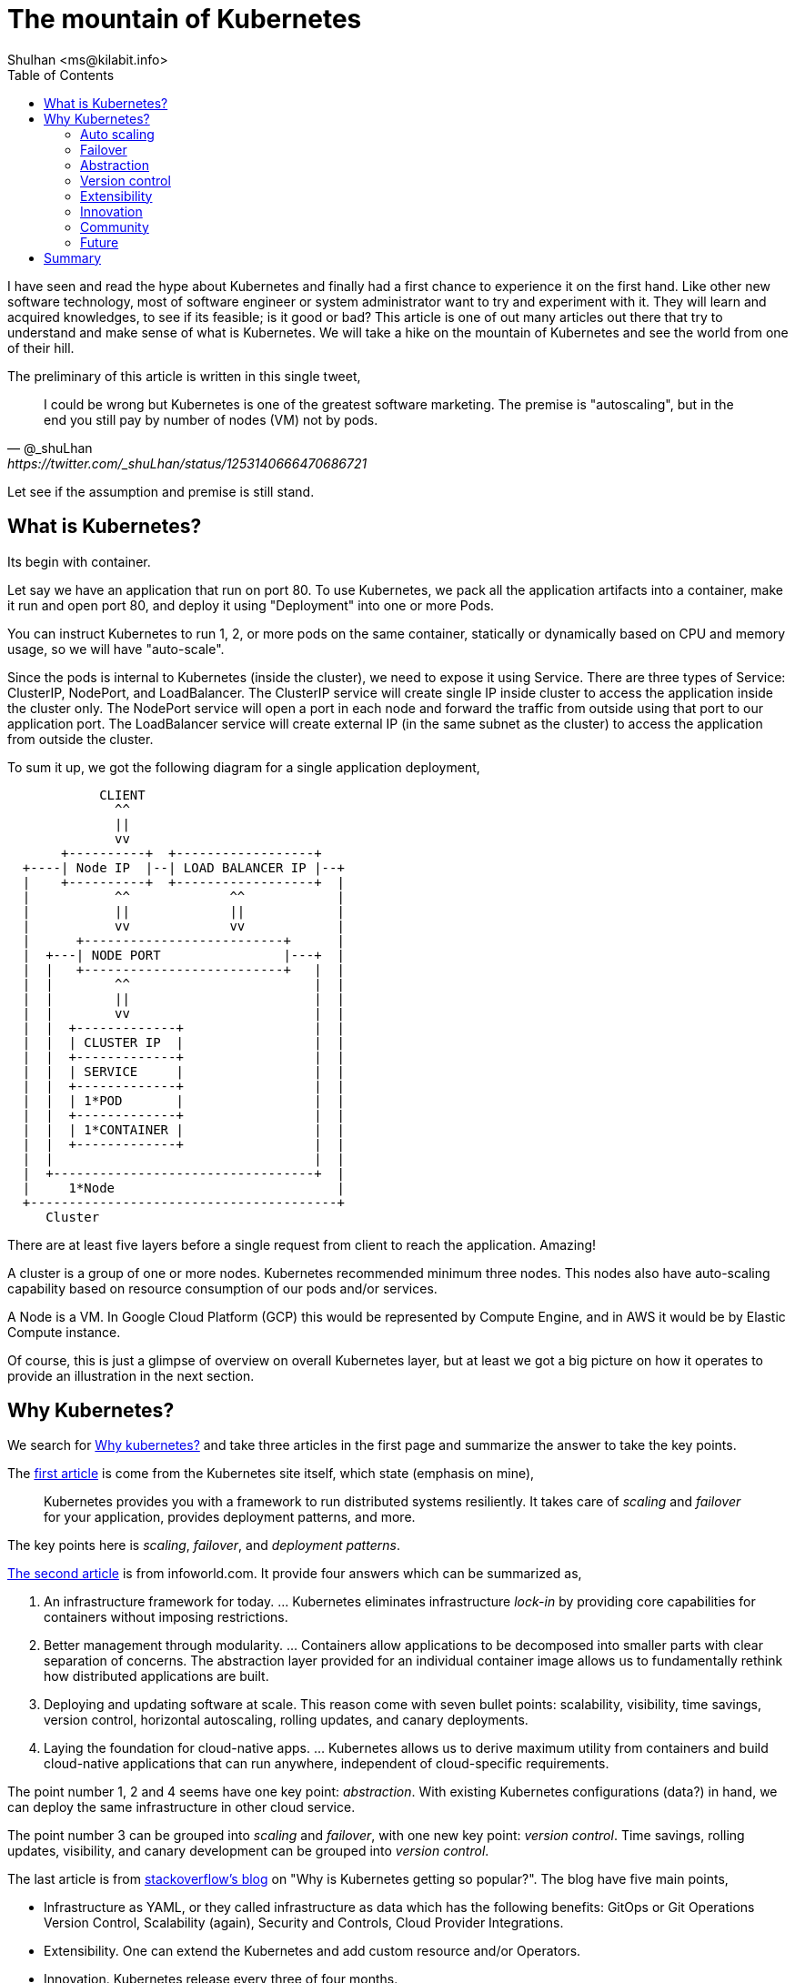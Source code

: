 = The mountain of Kubernetes
:author: Shulhan <ms@kilabit.info>
:date: 27 June 2020
:toc:

I have seen and read the hype about Kubernetes and finally had a first chance
to experience it on the first hand.
Like other new software technology, most of software engineer or system
administrator want to try and experiment with it.
They will learn and acquired knowledges, to see if its feasible; is it good
or bad?
This article is one of out many articles out there that try to understand and
make sense of what is Kubernetes.
We will take a hike on the mountain of Kubernetes and see the world from one
of their hill.

The preliminary of this article is written in this single tweet,

[quote, @_shuLhan, https://twitter.com/_shuLhan/status/1253140666470686721]
____
I could be wrong but Kubernetes is one of the greatest software marketing.
The premise is "autoscaling", but in the end you still pay by number of
nodes (VM) not by pods.
____

Let see if the assumption and premise is still stand.


==  What is Kubernetes?

Its begin with container.

Let say we have an application that run on port 80.
To use Kubernetes, we pack all the application artifacts into a container,
make it run and open port 80, and deploy it using "Deployment" into one or
more Pods.

You can instruct Kubernetes to run 1, 2, or more pods on the same container,
statically or dynamically based on CPU and memory usage, so we will have
"auto-scale".

Since the pods is internal to Kubernetes (inside the cluster), we need to
expose it using Service.
There are three types of Service: ClusterIP, NodePort, and LoadBalancer.
The ClusterIP service will create single IP inside cluster to access the
application inside the cluster only.
The NodePort service will open a port in each node and forward the traffic
from outside using that port to our application port.
The LoadBalancer service will create external IP (in the same subnet as the
cluster) to access the application from outside the cluster.

To sum it up, we got the following diagram for a single application
deployment,

----
            CLIENT
              ^^
              ||
              vv
       +----------+  +------------------+
  +----| Node IP  |--| LOAD BALANCER IP |--+
  |    +----------+  +------------------+  |
  |           ^^             ^^            |
  |           ||             ||            |
  |           vv             vv            |
  |      +--------------------------+      |
  |  +---| NODE PORT                |---+  |
  |  |   +--------------------------+   |  |
  |  |        ^^                        |  |
  |  |        ||                        |  |
  |  |        vv                        |  |
  |  |  +-------------+                 |  |
  |  |  | CLUSTER IP  |                 |  |
  |  |  +-------------+                 |  |
  |  |  | SERVICE     |                 |  |
  |  |  +-------------+                 |  |
  |  |  | 1*POD       |                 |  |
  |  |  +-------------+                 |  |
  |  |  | 1*CONTAINER |                 |  |
  |  |  +-------------+                 |  |
  |  |                                  |  |
  |  +----------------------------------+  |
  |     1*Node                             |
  +----------------------------------------+
     Cluster
----

There are at least five layers before a single request from client to reach
the application. Amazing!

A cluster is a group of one or more nodes.
Kubernetes recommended minimum three nodes.
This nodes also have auto-scaling capability based on resource consumption of
our pods and/or services.

A Node is a VM. In Google Cloud Platform (GCP) this would be represented by
Compute Engine, and in AWS it would be by Elastic Compute instance.

Of course, this is just a glimpse of overview on overall Kubernetes layer, but
at least we got a big picture on how it operates to provide an illustration in
the next section.


==  Why Kubernetes?

We search for
https://duckduckgo.com/?q=why+kubernetes&t=ffab&ia=news[Why kubernetes?]
and take three articles in the first page and summarize the
answer to take the key points.

The
https://kubernetes.io/docs/concepts/overview/what-is-kubernetes/#why-you-need-kubernetes-and-what-can-it-do[first
article]
is come from the Kubernetes site itself, which state
(emphasis on mine),

____
Kubernetes provides you with a framework to run distributed systems
resiliently. It takes care of _scaling_ and _failover_ for your application,
provides deployment patterns, and more.
____

The key points here is _scaling_, _failover_, and _deployment patterns_.

https://www.infoworld.com/article/3173266/4-reasons-you-should-use-kubernetes.html[The second article]
is from infoworld.com.
It provide four answers which can be summarized as,

.  An infrastructure framework for today. ... Kubernetes eliminates
   infrastructure _lock-in_ by providing core capabilities for containers
   without imposing restrictions.

.  Better management through modularity. ... Containers allow applications
   to be decomposed into smaller parts with clear separation of concerns.
   The abstraction layer provided for an individual container image allows us
   to fundamentally rethink how distributed applications are built.

.  Deploying and updating software at scale. This reason come with seven
   bullet points: scalability, visibility, time savings, version control,
   horizontal autoscaling, rolling updates, and canary deployments.

.  Laying the foundation for cloud-native apps. ... Kubernetes allows us to
   derive maximum utility from containers and build cloud-native applications
   that can run anywhere, independent of cloud-specific requirements.

The point number 1, 2 and 4 seems have one key point: _abstraction_.
With existing Kubernetes configurations (data?) in hand, we can deploy the
same infrastructure in other cloud service.

The point number 3 can be grouped into _scaling_ and _failover_, with one
new key point: _version control_.
Time savings, rolling updates, visibility, and canary development can be
grouped into _version control_.

The last article is from
https://stackoverflow.blog/2020/05/29/why-kubernetes-getting-so-popular/[stackoverflow's blog]
on "Why is Kubernetes getting so popular?".
The blog have five main points,

* Infrastructure as YAML, or they called infrastructure as data which has the
  following benefits: GitOps or Git Operations Version Control, Scalability
  (again), Security and Controls, Cloud Provider Integrations.

* Extensibility. One can extend the Kubernetes and add custom resource and/or
  Operators.

* Innovation. Kubernetes release every three of four months.

* Community. "... gathers thousands of technologists and professionals who want
  to improve Kubernetes and its ecosystem as well as make use of some of the
  new features released every three months."

* Future. One of the main challenges developers face in the future is how to
  focus more on the details of the code rather than the infrastructure where
  that code runs on. For that, serverless is emerging as one of the leading
  architectural paradigms to address that challenge.

There are four new key points here _extensibility_, _innovation_, _community_,
and _future_.

So, over three articles we have eight key points on why should we use
Kubernetes: _scaling_, _failover_, _abstraction_, _version control_,
_extensibility_, _innovation_, _community_, and _future_.


=== Auto scaling

One of the key factor that I often read now a days is "scaling".
Startup with < 100 users, seems have fear that their application will hit the
peak and can't handle client requests if its deployed in normal VM.
So, they need to think one step ahead, how do we scale this application or
service later.
The short answer is provides by Kubernetes: we auto scale your application,
dynamically.
You only provide the maximum CPU and memory limit, and let us take care of the
rest.

This is true. Kubernetes can handle that for us, automatically; but its
not free.
When deployed on cloud services, we still pay per node, per load balancer,
per static IP, and so on.
Most of the time, the resource that it will consumed I bet is still below 75%
of what cluster have, and by "most" probably by two or three years until we
run out of funding.

So, in long term I can say, the cloud service is still the winner here.

Lets say we take the old way, using VM for deployment, and we hit the peak of
resource, let say 90% of resource in VM is already consumed.
Does adding another VM really the answer?
Is it possible that the problem is in the application itself, in the database,
in the network, or in the storage?


===  Failover

There is no specific definition of failover on kubernetes.io page, so we take
a guest.
One item that may describe failover in kubernetes.io page is the following
snippet,

____
Self-healing: Kubernetes restarts containers that fail, replaces containers,
kills containers that don’t respond to your user-defined health check, and
doesn’t advertise them to clients until they are ready to serve.
____

This model may be useful if we deploying binary that got segmentation fault
and the application (container) will auto re-created.
OK.
In the case of application that need to connect to database on startup but
failed (for any reasons) and exit immediately, Kubernetes will re-create the
container and start again from beginning, over and over.
In the case of application using scripted programming language, for example
PHP, we did not known if the application fail or not until we inspect the
log, because the container will not get restarted.

So, whether the container it self-healing or not we still need to known why
is it fail, and to known this we will have another task in our hand after
deploying with Kubernetes: logging and monitoring.

Is there an alternative to failover using the old VM?
Yes, a process manager like monit or systemd.


===  Abstraction

I remember trying to learn writing simple graphical user interface (GUI) the
first time in Linux.
I use X11 library, despite the GTK2 and Qt3 is already exist that day.
Why? Just for fun.

Creating GUI application using X11 is not portable.
You can't compile and build it on Windows (except using Cygwin/X, I think,
never tried it).
But, if we use GTK2 or Qt3 it will cross-compiled to other operating system
(OS).
GTK2 or Qt3 provide an abstraction for our code for different OS.

Another abstraction is Object-Relational Mapping (ORM).
Two of the promises that ORM provide is we did not have to know about SQL and
we can use different database (as long as the ORM library support it).
Many people who support ORM sometimes denying the second point.
ORM is make sense for generic application like Customer Relationship Manager
(CRM) or Content Management System (CMS), where our client can choose whether
to use SQLite, MariaDB, PostgreSQL, or other proprietary database; and we did
not want to limit your client.
But does it make sense for our own application?
If we use ORM because we think maybe we need to use other database later,
maybe we need to rethink again.

The same argument also can be applied to Kubernetes.
Do we really want to migrate from AWS to GCP or vice versa? Or to other cloud
services while still developing our application?
I can imagine the whole mess of changing configuration ensue if we did that.

Cloud service is already an abstraction.
We can add new CPU or memory by single click.
We can add new VM by single click.
Of course there is a little works we need to do if we want to vertical scale
our application.
We need to create new VM, and register its IP address to DNS or proxy server.
But if we use somethings scriptable, probably through CLI, we can automated
this, no?


===  Version control

There are three paragraph that mentions about version control.

The first one is from StackOverflow's blog,

____
GitOps or Git Operations Version Control. With this approach, you can keep all
your Kubernetes YAML files under git repositories, which allows you to know
precisely when a change was made, who made the change, and what exactly
changed. This leads to more transparency across the organization and improves
efficiency by avoiding ambiguity as to where members need to go to find what
they need. At the same time, it can make it easier to automatically make
changes to Kubernetes resources by just merging a pull request.
____

The great things about infrastructure as code/data is we can see the (almost)
whole infrastructure by walking through files.
We can create new deployment by copy/paste previous deployment files.
We can update the current infrastructure using command line interface (CLI),
without touching/SSH the browser/node directly.

Not only Kubernetes, most of cloud provider now can be modified using CLI or
APIs.
GCP provide `gcloud`, AWS have `aws-cli`.
Ansible or Puppet made the abstraction using the HTTP APIs that cloud
provides.
If we write down how to create or modify the resources on the cloud using
those CLI on text files, we are already in the right path.

The second and third paragraphs that mention about versioning is from
infoworld.com article,

____
*Version control.* Update deployed Pods using newer versions of application
images and roll back to an earlier deployment if the current version is not
stable.
____

Each time we deploy new container, the Kubernetes will increment the revision
number of that container.
In case the new deployment is not as we expected, we can rolled back to
previous version.
At this point we need to know what is "not stable" means and how
we know if its "not stable".
Once again, we will need logging and monitoring.

____
*Canary deployments.* A useful pattern when deploying a new version of a
deployment is to first test the new deployment in production, in parallel with
the previous version, and scale up the new deployment while simultaneously
scaling down the previous deployment.
____

This is plausible if our deployments does not depends on specific protocol.

For example, in the microservices land, let say we have two services A and B.
Service A is a frontend that can be scaled up to 2 or more, but service B
must be 1 instance.
Application A talk with B using specific message, let say using protocol
buffer.

On the new deployment, we add new field X to message.
Using the canary deployment, we got A-B' and A'-B'.
Does the service B' will reject request from A because the message missing
field X?
Should be all A replaced with A' to make all the system works?


===  Extensibility

I think this one fallen under _abstraction_, from the stackoverflow's blog,

____
users and developers can add more resources in the form of Custom Resource
Definitions.  For example, if we’d like to define a CronTab resource, we could
do it with something like this ...
____

and then continued with,

____
...
Another form of Kubernetes extensibility is its ability for developers to
write their own Operators, a specific process running in a Kubernetes cluster
that follows the control loop pattern. An Operator allows users to automate
the management of CRDs (custom resource definitions) by talking to the
Kubernetes API.
____

The StackOverflow's blog show an example of how to create crontab resource
inside Kubernetes.
I repeat, crontab resource using Kubernetes.

I use vim.
If I need some feature in vim, I search if its already have plugin in vim.
I wish other editor is vim.

An old adage said, "If your only tool is a hammer then every problem looks
like a nail".


===  Innovation

Quote from stackoverflow's blog,

____
Over the last few years, Kubernetes has had major releases every three or four
months, which means that every year there are three or four major releases.
The number of new features being introduced hasn’t slowed, evidenced by over
30 different additions and changes in its last release. Furthermore, the
contributions don’t show signs of slowing down even during these difficult
times as indicated by the Kubernetes project Github activity.
____

Here is the fact about software: it will have bugs.
Whether it will break our system or not, that is unforeseen.

Kubernetes it self is
https://www.globenewswire.com/news-release/2018/12/11/1665419/0/en/As-Kubernetes-Nears-2-Million-Lines-of-Code-Commit-Velocity-and-API-Point-to-Project-Maturity-Innovation-Moves-to-Increasing-Satellite-Projects.html[not a small software].
The level of abstraction that Kubernetes provide so it can works on different
cloud provider is amazing.

One thing to consider is we should use stable channel when deploying
Kubernetes and only enable automatic upgrade only if we can manage it later.
I enable automatic upgrade, but hope I have never seen a failure due to failed
upgrade, because it will affect some of pods on some of nodes.

Cloud provider like GCP and AWS also a software.
They have a Service Level Agreement (SLA), which we can claim credit if they
did not achieve it.
Check the Kubernetes service provider SLA before deploying new cluster.


===  Community

One of great things about open and large community is we will have someone
who will answer or help with our issue when we have a problem, either its in
stackoverflow, reddit, or local Kubernetes Telegram group.

Ironically, we have one more problem in our infrastructure.


===  Future

Quote from stackoverflow's blog,

____
One of the main challenges developers face in the future is how to
focus more on the details of the code rather than the infrastructure where
that code runs on. For that, serverless is emerging as one of the leading
architectural paradigms to address that challenge.
____

Yes.
That is the point.
Do developers really need Kubernetes to deploy their application with 1-100
users?


==  Summary

If you read until this paragraph, you may seems feel my arguments become
snarky.
There are reasons for that.

Layer. Layer everywhere.

We have seen that Kubernetes is not run on specific hardware by itself.
Its run on VM which may run on hypervisor or on top of another software that
abstract the CPU and memory in the real hardware.
With this additional layer we will have additional infrastructure to manage,
another latency to application.
I have not experienced it may self, but I hope I will never have to
experience the joy of debugging network issue on this layer.

The cost of premature scaling.

As we have discussed on the "What is Kubernetes?", we will pay for VMs (three
at least), a load balancer, and an external static IP for single application
in Kubernetes.
An application that previously can handle traffics with 1 CPU and 2 GB memory
now run inside three nodes with 2 CPU 4 GB, with probably 75% unused
resources.
If you can afford the cost (as in money), then go with it.

Logging, alerting, and monitoring.

Deploying an application that can "scale" does not end up with just packing it
in container and let the Kubernetes handle the rest.
The second major task in infrastructure is to gather information about all
resources, including metrics of CPU, memory, data, networks, application logs,
and so on.
In case of request fail on application level, we need to know where to look at
it, so we need a central logging.
In case of timeout we need to know what cause it, does it cause by high CPU
usage in one of application which block the rest of request or because the
application itself, so we need an alert and monitoring.

Kubernetes recommended using Prometheus, if you were afraid of vendor
lock-in (you basically already locked in if you use one of cloud provider
anyway).
You will need to setup a Prometheus, and some graphical interface like Grafana
for dashboard, but that is just for alerting and monitoring.
For logging, you will need setup another stack, like ELK because
https://prometheus.io/docs/introduction/faq/#how-to-feed-logs-into-prometheus[Prometheus
is not an event logging system].
Finally, now you have one application plus two or more containers to manage
for monitoring.

Or ... you could use one single binary monitoring, like influxdb.

In GCP, they already provide native logging and monitoring, so we did not
need to setup or install another applications.
Unfortunately for logging we need to setup CloudFunctions that consume the
log from Pub/Sub that published by Log Viewer.
Once again, there is a price for everything in the cloud.

That's it.
Does the original assumption about Kubernetes still stand?
You decide, but in my opinion maybe you need a good logging, alerting, and
monitoring tools for your infrastructure.
